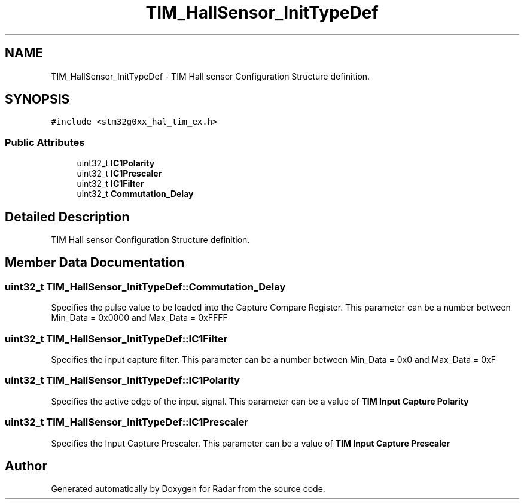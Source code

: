 .TH "TIM_HallSensor_InitTypeDef" 3 "Version 1.0.0" "Radar" \" -*- nroff -*-
.ad l
.nh
.SH NAME
TIM_HallSensor_InitTypeDef \- TIM Hall sensor Configuration Structure definition\&.  

.SH SYNOPSIS
.br
.PP
.PP
\fC#include <stm32g0xx_hal_tim_ex\&.h>\fP
.SS "Public Attributes"

.in +1c
.ti -1c
.RI "uint32_t \fBIC1Polarity\fP"
.br
.ti -1c
.RI "uint32_t \fBIC1Prescaler\fP"
.br
.ti -1c
.RI "uint32_t \fBIC1Filter\fP"
.br
.ti -1c
.RI "uint32_t \fBCommutation_Delay\fP"
.br
.in -1c
.SH "Detailed Description"
.PP 
TIM Hall sensor Configuration Structure definition\&. 
.SH "Member Data Documentation"
.PP 
.SS "uint32_t TIM_HallSensor_InitTypeDef::Commutation_Delay"
Specifies the pulse value to be loaded into the Capture Compare Register\&. This parameter can be a number between Min_Data = 0x0000 and Max_Data = 0xFFFF 
.SS "uint32_t TIM_HallSensor_InitTypeDef::IC1Filter"
Specifies the input capture filter\&. This parameter can be a number between Min_Data = 0x0 and Max_Data = 0xF 
.SS "uint32_t TIM_HallSensor_InitTypeDef::IC1Polarity"
Specifies the active edge of the input signal\&. This parameter can be a value of \fBTIM Input Capture Polarity\fP 
.SS "uint32_t TIM_HallSensor_InitTypeDef::IC1Prescaler"
Specifies the Input Capture Prescaler\&. This parameter can be a value of \fBTIM Input Capture Prescaler\fP 

.SH "Author"
.PP 
Generated automatically by Doxygen for Radar from the source code\&.
